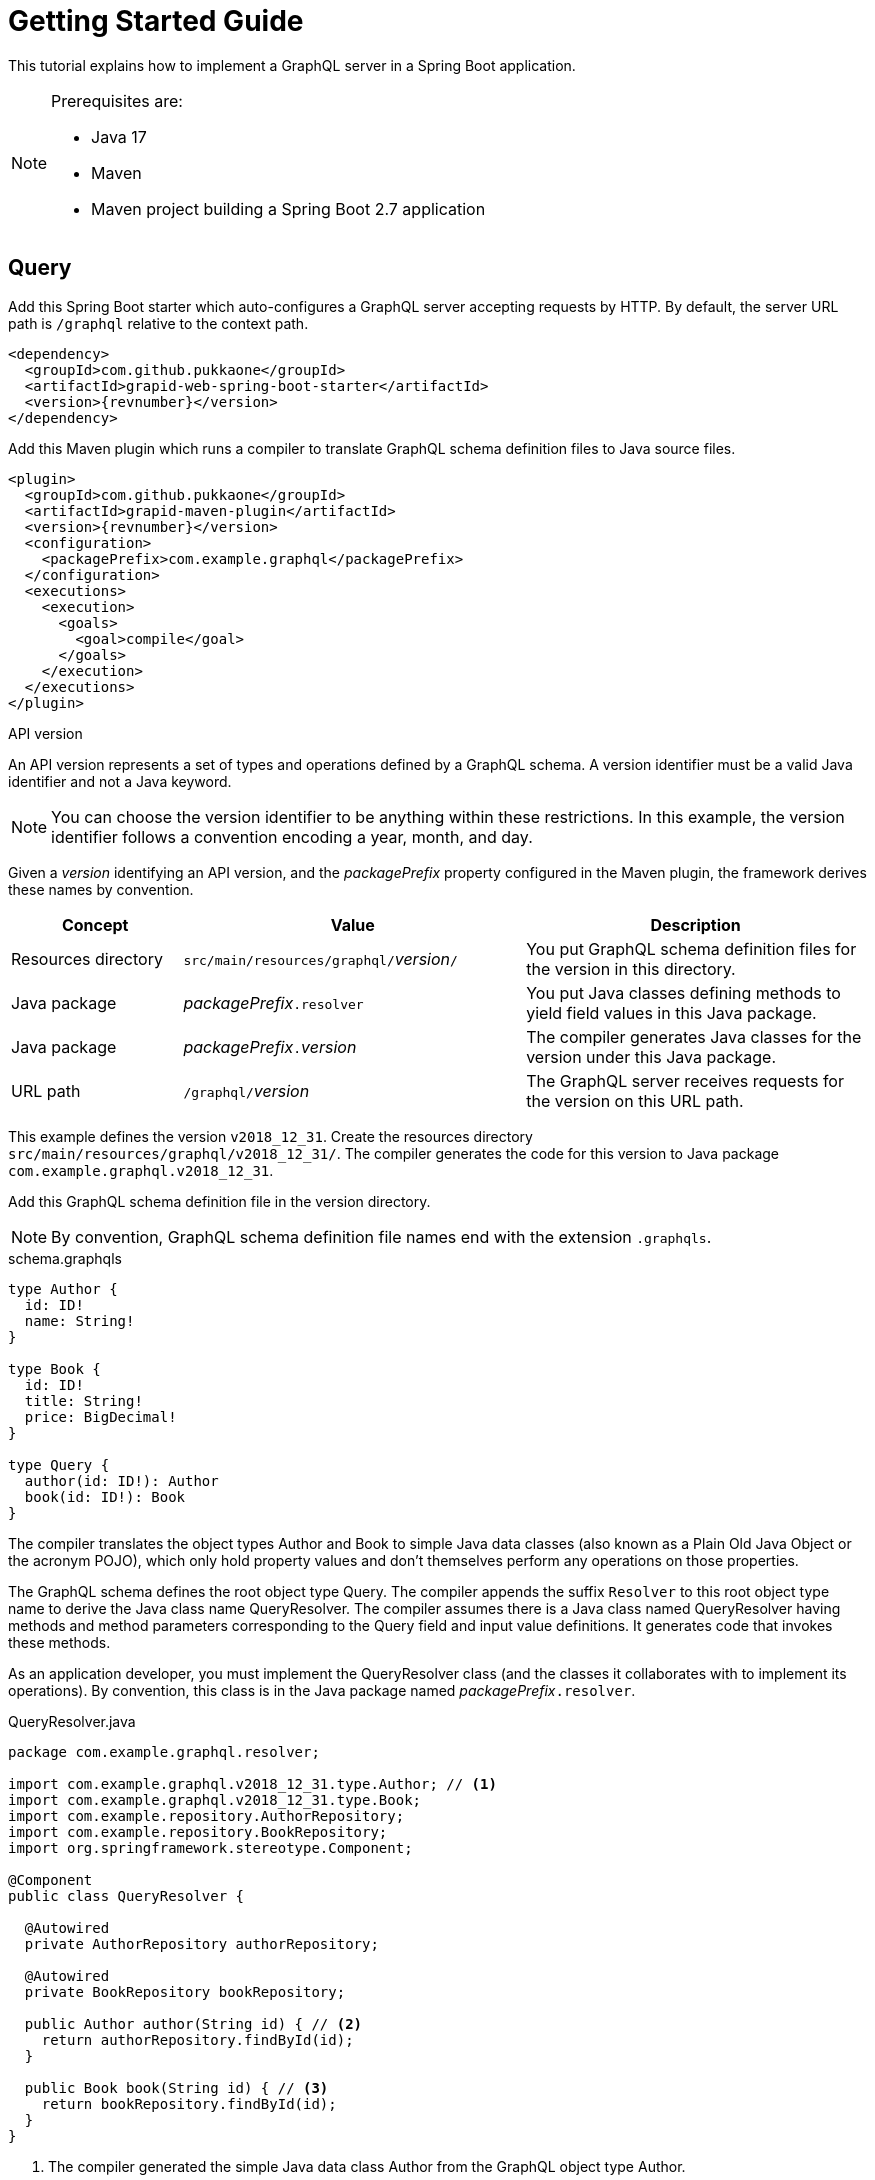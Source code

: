 = Getting Started Guide

This tutorial explains how to implement a GraphQL server in a Spring Boot application.

[NOTE]
====
Prerequisites are:

  - Java 17
  - Maven
  - Maven project building a Spring Boot 2.7 application
====


== Query

Add this Spring Boot starter which auto-configures a GraphQL server accepting requests by HTTP.
By default, the server URL path is `/graphql` relative to the context path.

[source,xml,subs="verbatim,attributes"]
----
<dependency>
  <groupId>com.github.pukkaone</groupId>
  <artifactId>grapid-web-spring-boot-starter</artifactId>
  <version>{revnumber}</version>
</dependency>
----

Add this Maven plugin which runs a compiler to translate GraphQL schema definition files to Java
source files.

[source,xml,subs="verbatim,attributes"]
----
<plugin>
  <groupId>com.github.pukkaone</groupId>
  <artifactId>grapid-maven-plugin</artifactId>
  <version>{revnumber}</version>
  <configuration>
    <packagePrefix>com.example.graphql</packagePrefix>
  </configuration>
  <executions>
    <execution>
      <goals>
        <goal>compile</goal>
      </goals>
    </execution>
  </executions>
</plugin>
----

.API version
****
An API version represents a set of types and operations defined by a GraphQL schema.
A version identifier must be a valid Java identifier and not a Java keyword.
****

NOTE: You can choose the version identifier to be anything within these restrictions.
In this example, the version identifier follows a convention encoding a year, month, and day.

Given a _version_ identifying an API version, and the _packagePrefix_ property configured in the
Maven plugin, the framework derives these names by convention.

[cols="d,2d,2d"]
|===
| Concept | Value | Description

| Resources directory
| ``src/main/resources/graphql/``_version_``/``
| You put GraphQL schema definition files for the version in this directory.

| Java package
| _packagePrefix_``.resolver``
| You put Java classes defining methods to yield field values in this Java package.

| Java package
| _packagePrefix_``.``_version_
| The compiler generates Java classes for the version under this Java package.

| URL path
| ``/graphql/``_version_
| The GraphQL server receives requests for the version on this URL path.
|===

This example defines the version `v2018_12_31`.
Create the resources directory `src/main/resources/graphql/v2018_12_31/`.
The compiler generates the code for this version to Java package `com.example.graphql.v2018_12_31`.

Add this GraphQL schema definition file in the version directory.

NOTE: By convention, GraphQL schema definition file names end with the extension `.graphqls`.

.schema.graphqls
[source,graphql]
----
type Author {
  id: ID!
  name: String!
}

type Book {
  id: ID!
  title: String!
  price: BigDecimal!
}

type Query {
  author(id: ID!): Author
  book(id: ID!): Book
}
----

The compiler translates the object types Author and Book to simple Java data classes (also known as
a Plain Old Java Object or the acronym POJO), which only hold property values and don't themselves
perform any operations on those properties.

The GraphQL schema defines the root object type Query.
The compiler appends the suffix `Resolver` to this root object type name to derive the Java class
name QueryResolver.
The compiler assumes there is a Java class named QueryResolver having methods and method parameters
corresponding to the Query field and input value definitions.
It generates code that invokes these methods.

As an application developer, you must implement the QueryResolver class (and the classes it
collaborates with to implement its operations).
By convention, this class is in the Java package named _packagePrefix_``.resolver``.

.QueryResolver.java
[source,java]
----
package com.example.graphql.resolver;

import com.example.graphql.v2018_12_31.type.Author; // <1>
import com.example.graphql.v2018_12_31.type.Book;
import com.example.repository.AuthorRepository;
import com.example.repository.BookRepository;
import org.springframework.stereotype.Component;

@Component
public class QueryResolver {

  @Autowired
  private AuthorRepository authorRepository;

  @Autowired
  private BookRepository bookRepository;

  public Author author(String id) { // <2>
    return authorRepository.findById(id);
  }

  public Book book(String id) { // <3>
    return bookRepository.findById(id);
  }
}
----
<1> The compiler generated the simple Java data class Author from the GraphQL object type Author.
<2> The compiler translated this Java method signature from the field `author` of the GraphQL
    root object type Query.
<3> The compiler translated this Java method signature from the field `book` of the GraphQL
    root object type Query.

Run the application. In https://github.com/prisma/graphql-playground[GraphQL Playground],
connect to `http://localhost:8080/graphql/v2018_12_31` to send a GraphQL query to the server.


== Mutation

Add a mutation to the GraphQL schema.

.schema.graphqls
[source,graphql]
----
type Author {
  id: ID!
  name: String!
}

type Book {
  id: ID!
  title: String!
  price: BigDecimal!
}

type BookInput { # <1>
  title: String
  price: BigDecimal
}

type Mutation { # <2>
  createBook(bookInput: BookInput!): Book!
}

type Query {
  author(id: ID!): Author
  book(id: ID!): Book
}
----
<1> Add input type BookInput.
<2> Add root object type Mutation.

The compiler assumes there is a Java class named MutationResolver having methods and method
parameters corresponding to the Mutation field and input value definitions.
It generates code that invokes these methods.

As an application developer, you must implement the MutationResolver class.

.MutationResolver.java
[source,java]
----
package com.example.graphql.resolver;

import com.example.graphql.v2018_12_31.type.Book;
import com.example.graphql.v2018_12_31.type.BookInput; // <1>
import com.example.repository.BookRepository;
import org.springframework.stereotype.Component;

@Component
public class MutationResolver {

  @Autowired
  private BookRepository bookRepository;

  public Book createBook(BookInput bookInput) { // <2>
    return bookRepository.createBook(bookInput.getTitle(), bookInput.getPrice());
  }
}
----
<1> The compiler generated the simple Java data class BookInput from the GraphQL input type
    BookInput.
<2> The compiler translated this Java method signature from the field `createBook` of the GraphQL
    root object type Mutation.


== Field

In the GraphQL conceptual model, a field is a function which yields a value.
This GraphQL server implementation calls these functions _resolvers_.
The framework implements two ways to yield a value.
If a field does not have any arguments, then the framework reads a similarly-named property of a
simple Java data object.
If a field has one or more arguments, then the framework invokes a method of a Java class,
passing the arguments to the method parameters.

Suppose the GraphQL object type Author defines a field `books` which is intended to provide all
books written by the author.

[source,graphql]
----
type Author {
  id: ID!
  name: String!
  books: [Book]!
}
----

The framework will try to read the property `books` of the simple Java data class Author.
To invoke a method of a Java class instead, add a custom directive to the field.

[source,graphql]
----
type Author {
  id: ID!
  name: String!
  books: [Book]!
      @argument(name = "authorId", value = "((Author) environment.getSource()).getId()"
}
----

The `@argument` directive causes the framework to invoke a method of a Java class, and
adds an additional argument to the invocation.
The argument value is a Java language expression.
In the example expression, `environment` is an instance of
https://static.javadoc.io/com.graphql-java/graphql-java/12.0/graphql/schema/DataFetchingEnvironment.html[DataFetchingEnvironment].

Add the method to be invoked to the QueryResolver class.

[source,java]
----
  public List<Book> books(String authorId) {
    return bookRepository.findByAuthorId(authorId);
  }
----


== Modularize GraphQL Schema

As the GraphQL schema grows more complex, you will want to organize the types and operations into
multiple schema definition files.
The framework merges multiple schema definition files in a version directory into a single GraphQL
schema.

As you add operations to the GraphQL root object types, the number of methods you need to maintain
in the MutationResolver class and QueryResolver class may become unwieldly.
Instead of making these two classes responsible for all your business logic, you can
organize the methods into other Java resolver classes.

Delete the schema.graphqls file.
Other files will replace it.

Define the GraphQL root object type Mutation with no fields.
You're going to extend this type, and type extensions are only allowed on already defined types.

.Mutation.graphqls
[source,graphql]
----
type Mutation {
}
----

Define the GraphQL root object type Query with no fields.

.Query.graphqls
[source,graphql]
----
type Query {
}
----

Extend GraphQL root object type Query with author operations.
A custom directive ties the fields defined in the object type extension to methods of Java class
AuthorResolver.
As an application developer, you must implement the AuthorResolver class.

.Author.graphqls
[source,graphql]
----
type Author {
  id: ID!
  name: String!
}

extend type Query @resolve(class: "AuthorResolver") {
  author(id: ID!): Author
}
----

Similarly extend Mutation and Query with book operations, and tie them to methods of Java class
BookResolver.

.Book.graphqls
[source,graphql]
----
type Book {
  id: ID!
  title: String!
  price: BigDecimal!
}

type BookInput {
  title: String
  price: BigDecimal
}

extend type Mutation @resolve(class: "BookResolver") {
  createBook(bookInput: BookInput!): Book!
}

extend type Query @resolve(class: "BookResolver") {
  book(id: ID!): Book
}
----


== API Versioning

Ideally, you want your server to implement a single API version which stays backward compatible.
In general, these guidelines help you avoid making breaking changes to your API:

  - Only add new fields.
  - Never delete or alter existing fields.

There may come a time when an incompatible change is required.
At that time, create a new API version implementing the incompatible change.
The server handles requests to old and new API versions.
Resolver classes only handle requests in the newest API version.
The framework transforms requests and responses for older API versions into representations the
resolver classes can handle.

API versions are sorted from oldest to newest by comparing the version identifier.
Numbers in versions are compared numerically.
For example, version `v2` is older than `v11`, but they would be sorted in the opposite direction if
compared lexicographically.


=== Object Type Change

For example, let's add a new API version, v2019_01_01, which introduces an incompatible change.
The new API version moves the field price from object type Book to a nested object.
Clients will send requests to the new API version at URL path `/graphql/v2019_01_01`.

Copy resources directory `src/main/resources/graphql/v2018_12_31/`
to `src/main/resources/graphql/v2019_01_01/`.
Change the Book definition in the new API version.

.v2019_01_01/Book.graphqls
[source,graphql]
----
type Offer {
  price: BigDecimal! # <1>
}

type Book {
  id: ID!
  title: String!
  offer: Offer!
}
----
<1> In the previous API version, price is a field of object type Book.

Add a Java class describing the API change and how to transform an object type from the new
API version to a representation acceptable to a client of the previous API version.

.BookPriceChange.java
[source,java]
----
package com.example.graphql.v2019_01_01; // <1>

import com.example.graphql.v2019_01_01.type.Book;
import com.github.pukkaone.grapid.core.apichange.ObjectTypeChange;
import org.springframework.stereotype.Component;

@Component
public class BookPriceChange
    extends ObjectTypeChange<Book, com.example.graphql.v2018_12_31.type.Book> {

  public BookPriceChange() {
    super("In object type Book, field price moved to field of nested object offer.");
  }

  @Override
  public void downgrade(Book source, com.example.graphql.v2018_12_31.type.Book target) {
    target.setPrice(source.getOffer().getPrice());
    target.removeField("offer");
  }
}
----
<1> By convention, the Java package corresponds to the API version introducing the change.

You must also change the resolver classes to use the Java classes generated from new API version.


=== Input Type Change

Change the input type BookInput by moving the field price to a nested input.

.v2019_01_01/Book.graphqls
[source,graphql]
----
type OfferInput {
  price: BigDecimal! # <1>
}

type BookInput {
  title: String
  offer: OfferInput
}
----
<1> In the previous API version, price is a field of input type BookInput.

Add a Java class describing the API change and how to transform an input type from the previous
API version to the new API version.

.BookInputPriceChange.java
[source,java]
----
package com.example.graphql.v2019_01_01;

import com.example.graphql.v2019_01_01.type.BookInput;
import com.example.graphql.v2019_01_01.type.OfferInput;
import com.github.pukkaone.grapid.core.apichange.InputTypeChange;
import org.springframework.stereotype.Component;

@Component
public class BookInputPriceChange
    extends InputTypeChange<com.example.graphql.v2018_12_31.type.BookInput, BookInput> {

  public BookInputPriceChange() {
    super("In input type BookInput, field price moved to field of nested input offer.");
  }

  @Override
  public void upgrade(com.example.graphql.v2018_12_31.type.BookInput source, BookInput target) {
    OfferInput offer = new OfferInput();
    offer.setPrice(source.getPrice());

    target.setOffer(offer);
    target.removeField("price");
  }
}
----


=== Enum Type Change

Suppose the previous API version defines an enum type.

[source,graphql]
----
enum Meal {
  BREAKFAST
  LUNCH
  DINNER
}
----

The new API version adds an enum value.

[source,graphql]
----
enum Meal {
  BREAKFAST
  SECOND_BREAKFAST # <1>
  LUNCH
  DINNER
}
----
<1> The new API version adds this enum value.

Old clients will not understand the new enum value, so transform the new enum value to an enum value
acceptable to old clients.

.MealSecondBreakfastChange.java
[source,java]
----
package com.example.graphql.v2019_01_01;

import com.example.graphql.v2019_01_01.type.Meal;
import com.github.pukkaone.grapid.core.apichange.EnumTypeChange;

public class MealSecondBreakfastChange
    extends EnumTypeChange<com.example.graphql.v2018_12_31.type.Meal, Meal> {

  public MealSecondBreakfastChange() {
    super("Added enum value SECOND_BREAKFAST to enum type Meal.");
  }

  @Override
  public String downgrade(String enumValueName) {
    return enumValueName.equals(Meal.SECOND_BREAKFAST.name())
        ? Meal.BREAKFAST.name() : enumValueName;
  }
}
----


=== Side Effect

Sometimes a new API version introduces a change in the application's behavior.
The application must execute different logic depending on the API version of the request being
processed.
The application can use the RequestVersion object to check the API version of the current request.

Inject a RequestVersion instance and the change instance.

[source,java]
----
@Autowired
private RequestVersion requestVersion;

@Autowired
private MealSecondBreakfastChange mealSecondBreakfastChange;
----

The application code checks if the change is active for the current request being processed.

[source,java]
----
if (requestVersion.isActive(mealSecondBreakfastChange)) {
----
